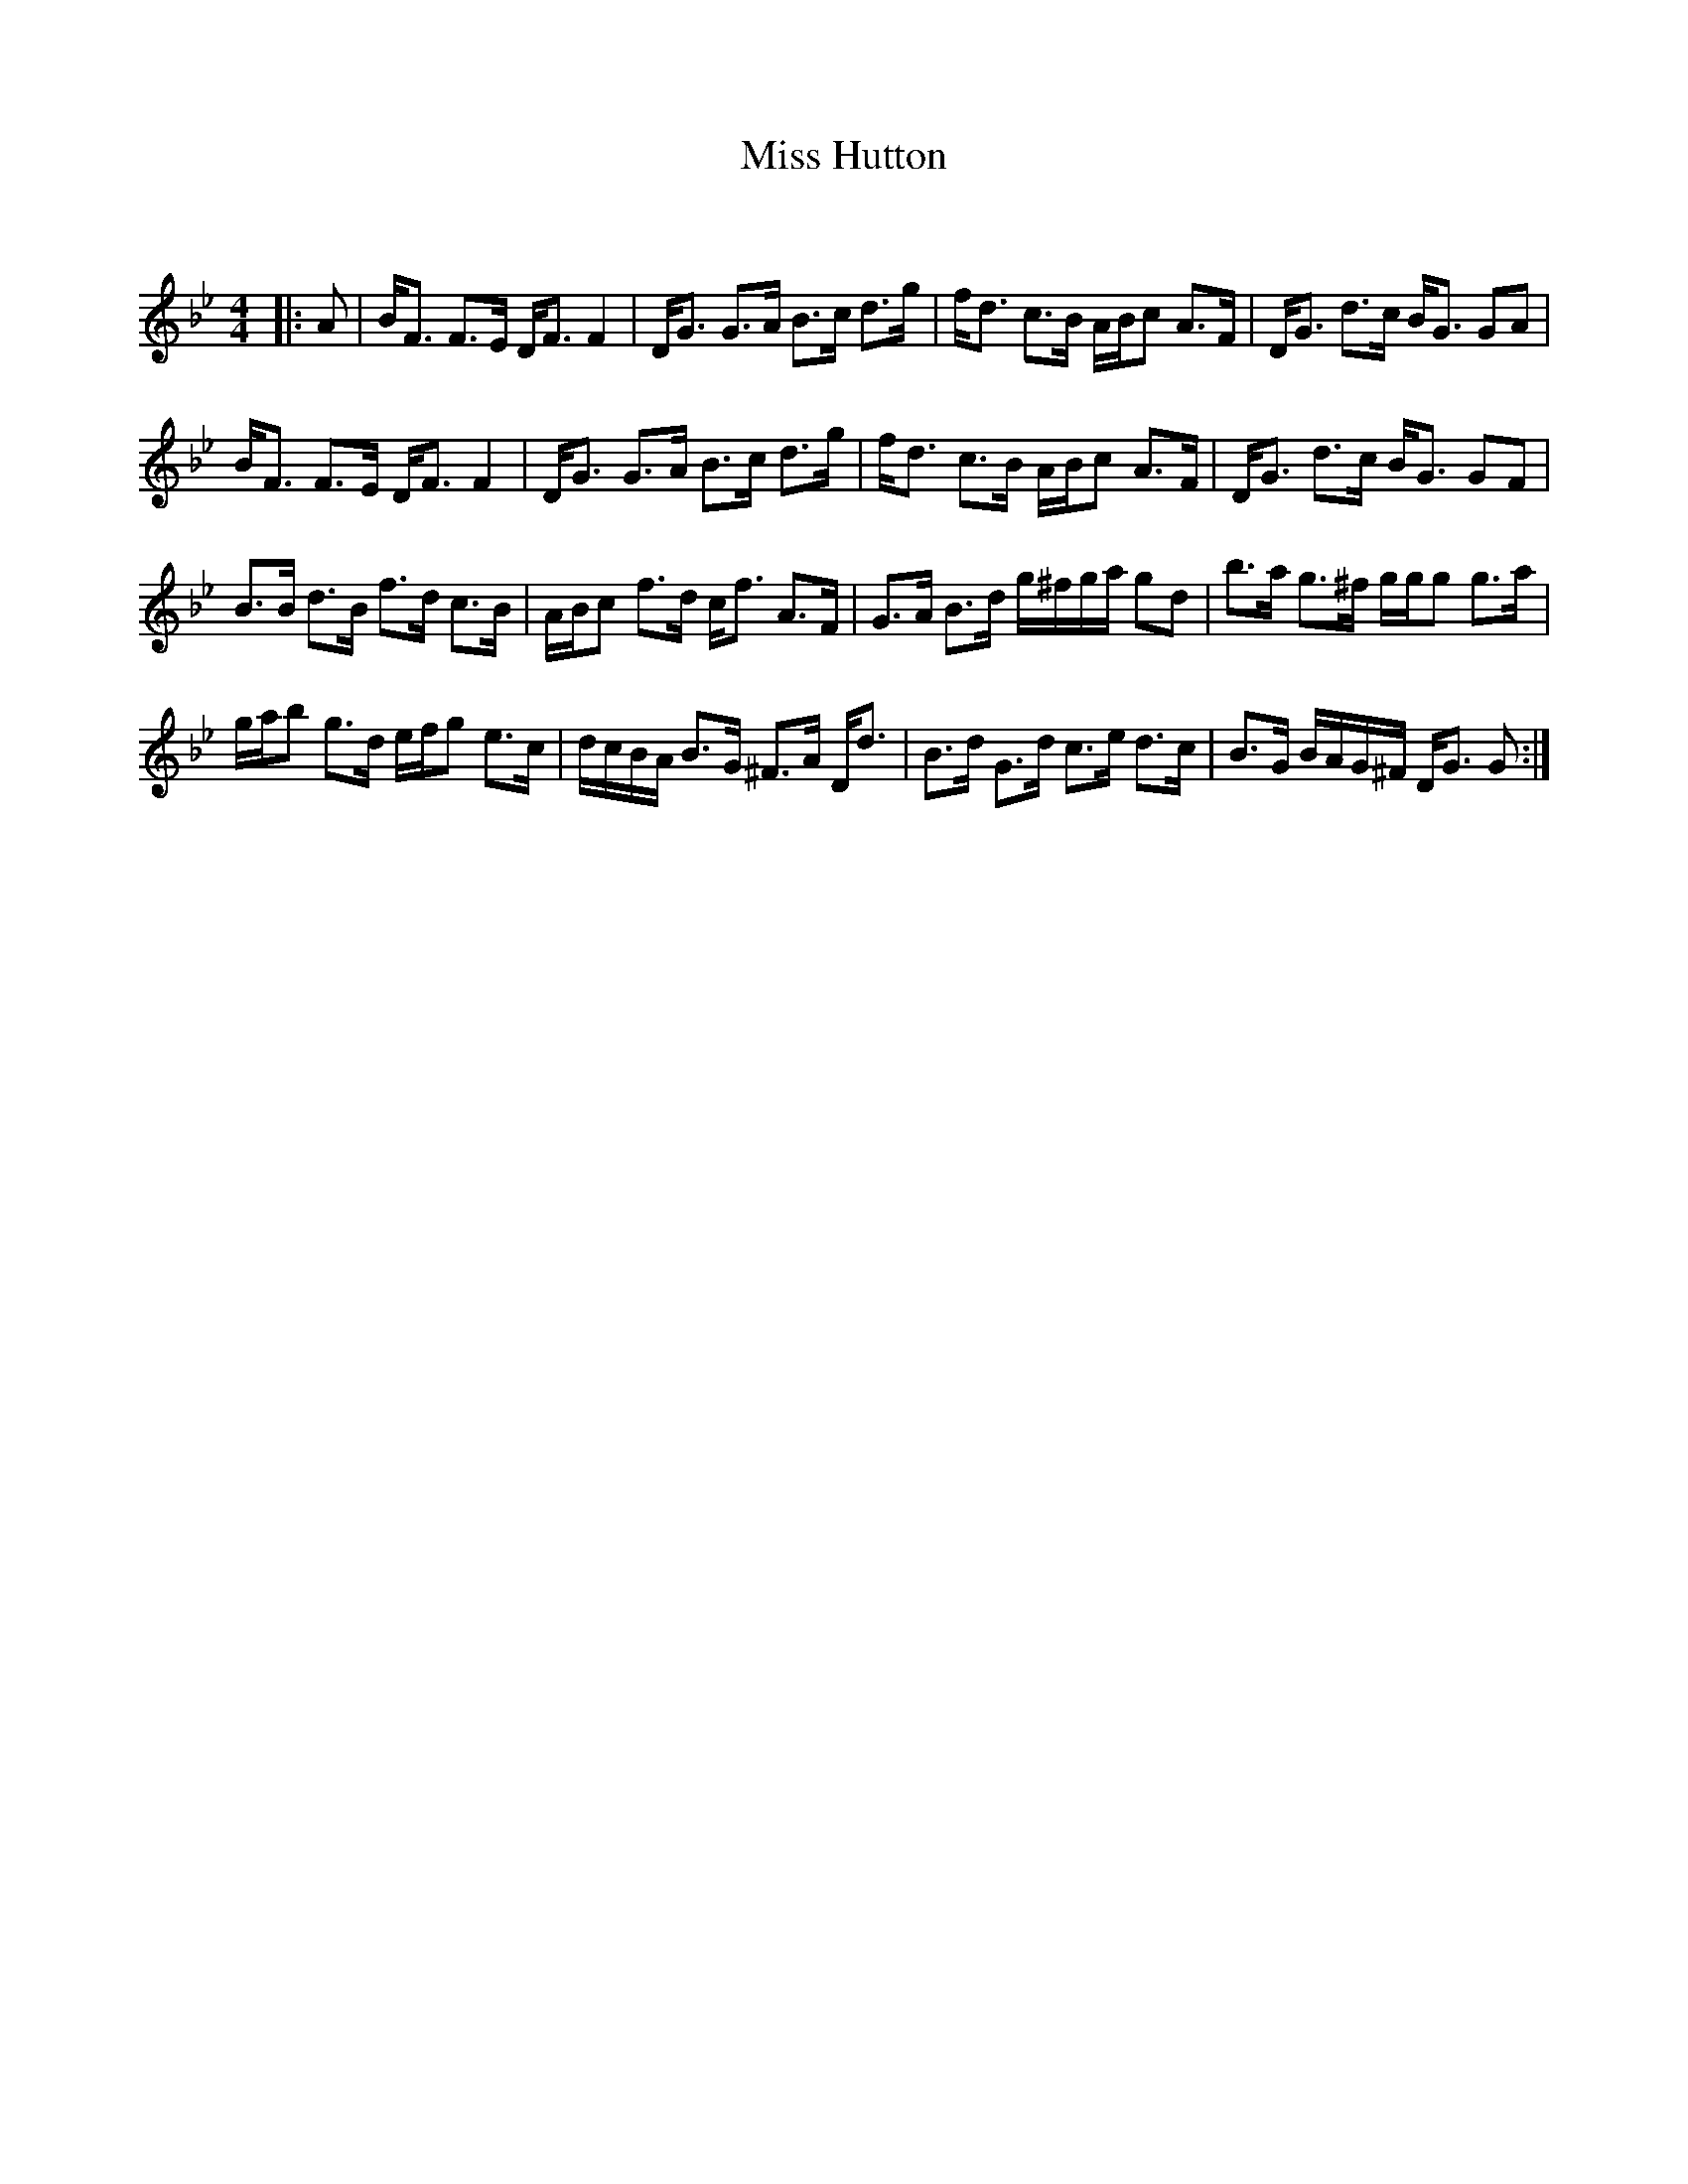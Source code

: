 X:1
T: Miss Hutton
C:
R:Strathspey
Q: 128
K:Gm
M:4/4
L:1/16
|:A2|BF3 F3E DF3 F4|DG3 G3A B3c d3g|fd3 c3B ABc2 A3F|DG3 d3c BG3 G2A2|
BF3 F3E DF3 F4|DG3 G3A B3c d3g|fd3 c3B ABc2 A3F|DG3 d3c BG3 G2F2|
B3B d3B f3d c3B|ABc2 f3d cf3 A3F|G3A B3d g^fga g2d2|b3a g3^f ggg2 g3a|
gab2 g3d efg2 e3c|dcBA B3G ^F3A Dd3|B3d G3d c3e d3c|B3G BAG^F DG3 G2:|
